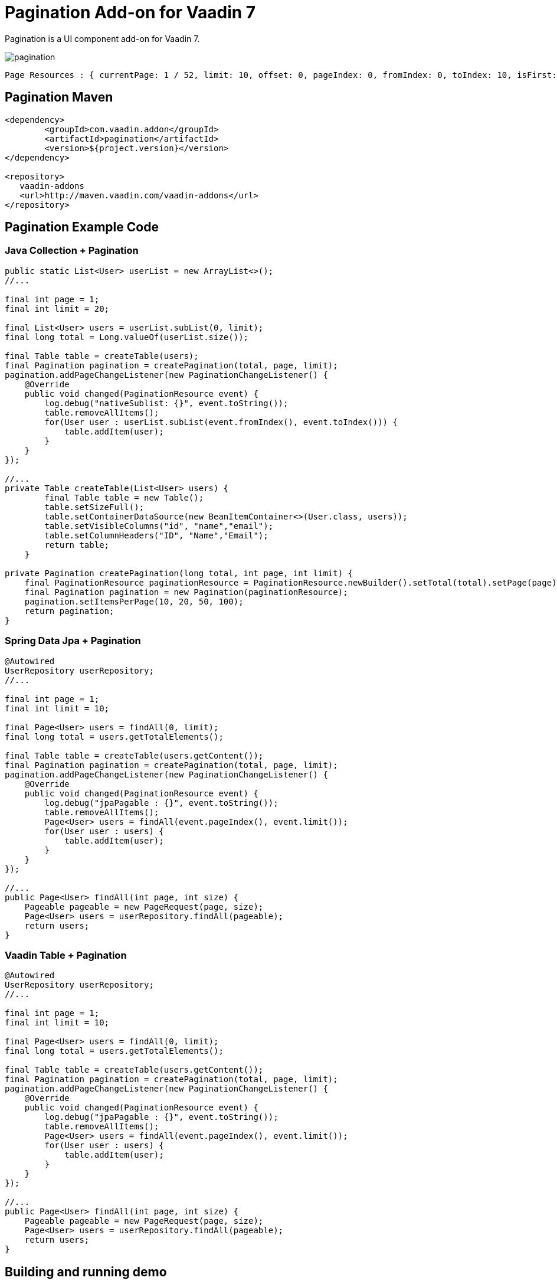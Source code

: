 =  Pagination Add-on for Vaadin 7

Pagination is a UI component add-on for Vaadin 7.

image::data/screenshot/pagination.png[]

[source,java,indent=0]
----
 Page Resources : { currentPage: 1 / 52, limit: 10, offset: 0, pageIndex: 0, fromIndex: 0, toIndex: 10, isFirst: true, hasPrevious: false, hasNext: true, isLast: false, totalCount: 512, initIndex: 0 }
----

== Pagination Maven

[source,xml,indent=0]
----
<dependency>
	<groupId>com.vaadin.addon</groupId>
	<artifactId>pagination</artifactId>
	<version>${project.version}</version>
</dependency>

<repository>
   vaadin-addons
   <url>http://maven.vaadin.com/vaadin-addons</url>
</repository>
----

== Pagination Example Code

=== Java Collection + Pagination

[source,java,indent=0]
----
public static List<User> userList = new ArrayList<>();
//...

final int page = 1;
final int limit = 20;

final List<User> users = userList.subList(0, limit);
final long total = Long.valueOf(userList.size());

final Table table = createTable(users);
final Pagination pagination = createPagination(total, page, limit);
pagination.addPageChangeListener(new PaginationChangeListener() {
    @Override
    public void changed(PaginationResource event) {
        log.debug("nativeSublist: {}", event.toString());
        table.removeAllItems();
        for(User user : userList.subList(event.fromIndex(), event.toIndex())) {
            table.addItem(user);
        }
    }
});

//...
private Table createTable(List<User> users) {
        final Table table = new Table();
        table.setSizeFull();
        table.setContainerDataSource(new BeanItemContainer<>(User.class, users));
        table.setVisibleColumns("id", "name","email");
        table.setColumnHeaders("ID", "Name","Email");
        return table;
    }

private Pagination createPagination(long total, int page, int limit) {
    final PaginationResource paginationResource = PaginationResource.newBuilder().setTotal(total).setPage(page).setLimit(limit).build();
    final Pagination pagination = new Pagination(paginationResource);
    pagination.setItemsPerPage(10, 20, 50, 100);
    return pagination;
}
----

=== Spring Data Jpa + Pagination

[source,java,indent=0]
----
@Autowired
UserRepository userRepository;
//...

final int page = 1;
final int limit = 10;

final Page<User> users = findAll(0, limit);
final long total = users.getTotalElements();

final Table table = createTable(users.getContent());
final Pagination pagination = createPagination(total, page, limit);
pagination.addPageChangeListener(new PaginationChangeListener() {
    @Override
    public void changed(PaginationResource event) {
        log.debug("jpaPagable : {}", event.toString());
        table.removeAllItems();
        Page<User> users = findAll(event.pageIndex(), event.limit());
        for(User user : users) {
            table.addItem(user);
        }
    }
});

//...
public Page<User> findAll(int page, int size) {
    Pageable pageable = new PageRequest(page, size);
    Page<User> users = userRepository.findAll(pageable);
    return users;
}
----

=== Vaadin Table + Pagination

[source,java,indent=0]
----
@Autowired
UserRepository userRepository;
//...

final int page = 1;
final int limit = 10;

final Page<User> users = findAll(0, limit);
final long total = users.getTotalElements();

final Table table = createTable(users.getContent());
final Pagination pagination = createPagination(total, page, limit);
pagination.addPageChangeListener(new PaginationChangeListener() {
    @Override
    public void changed(PaginationResource event) {
        log.debug("jpaPagable : {}", event.toString());
        table.removeAllItems();
        Page<User> users = findAll(event.pageIndex(), event.limit());
        for(User user : users) {
            table.addItem(user);
        }
    }
});

//...
public Page<User> findAll(int page, int size) {
    Pageable pageable = new PageRequest(page, size);
    Page<User> users = userRepository.findAll(pageable);
    return users;
}
----


## Building and running demo

[source,groovy,indent=0]
----
mvn clean install
mvn -p pagination-demo spring-boot:run
----

Demo Server : http://127.0.0.1:8080

== Building from source

requires Java SE 1.7.0_79+

requires Maven 3.3.9+

requires Tomcat 8.0.36+

requires Eclipse Mars.2 4.5.2+ (Eclipse IDE for Java EE Developers 설치)

requires Vaadin Framework 7.7.3+

== License & Author

Add-on is distributed under Apache License 2.0. For license terms, see LICENSE.txt.


